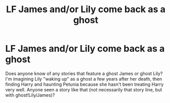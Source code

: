 #+TITLE: LF James and/or Lily come back as a ghost

* LF James and/or Lily come back as a ghost
:PROPERTIES:
:Author: Madam_Hook
:Score: 6
:DateUnix: 1471417127.0
:DateShort: 2016-Aug-17
:FlairText: Request
:END:
Does anyone know of any stories that feature a ghost James or ghost Lily? I'm imagining Lily "waking up" as a ghost a few years after her death, then finding Harry and haunting Petunia because she hasn't been treating Harry very well. Anyone seen a story like that (not necessarily that story line, but with ghost!Lily/James)?

